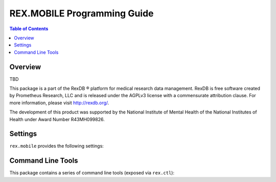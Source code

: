 ****************************
REX.MOBILE Programming Guide
****************************

.. contents:: Table of Contents


Overview
========

TBD

This package is a part of the RexDB |R| platform for medical research data
management.  RexDB is free software created by Prometheus Research, LLC and is
released under the AGPLv3 license with a commensurate attribution clause.  For
more information, please visit http://rexdb.org/.

The development of this product was supported by the National Institute of
Mental Health of the National Institutes of Health under Award Number
R43MH099826.

.. |R| unicode:: 0xAE .. registered trademark sign


Settings
========

``rex.mobile`` provides the following settings:


Command Line Tools
==================

This package contains a series of command line tools (exposed via ``rex.ctl``):


